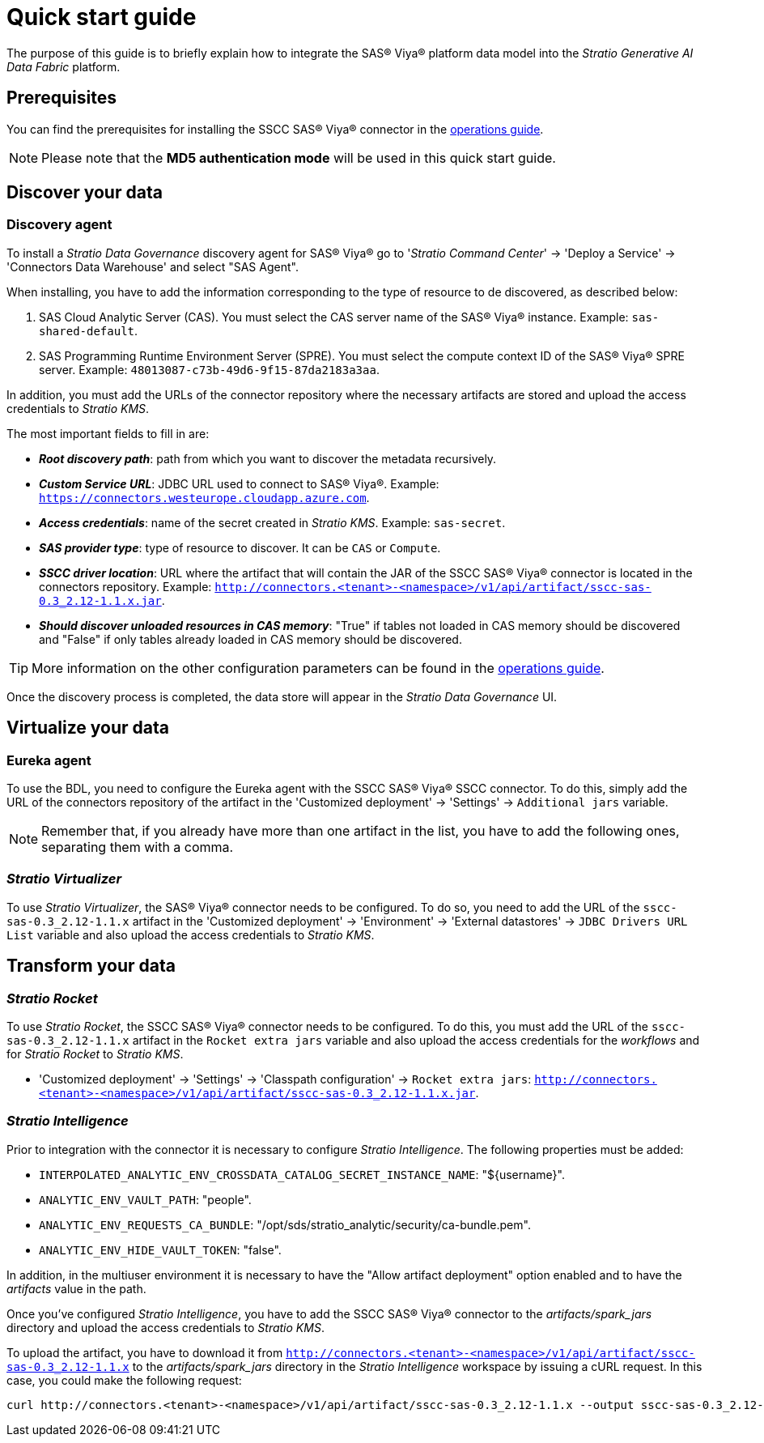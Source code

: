 = Quick start guide

The purpose of this guide is to briefly explain how to integrate the SAS® Viya® platform data model into the _Stratio Generative AI Data Fabric_ platform.

== Prerequisites

You can find the prerequisites for installing the SSCC SAS® Viya® connector in the xref:sas-viya:operations-guide.adoc#_prerequisites[operations guide].

NOTE: Please note that the *MD5 authentication mode* will be used in this quick start guide.

== Discover your data

=== Discovery agent

To install a _Stratio Data Governance_ discovery agent for SAS® Viya® go to '_Stratio Command Center_' -> 'Deploy a Service' -> 'Connectors Data Warehouse' and select "SAS Agent".

When installing, you have to add the information corresponding to the type of resource to de discovered, as described below:

. SAS Cloud Analytic Server (CAS). You must select the CAS server name of the SAS® Viya® instance. Example: `sas-shared-default`.
. SAS Programming Runtime Environment Server (SPRE). You must select the compute context ID of the SAS® Viya® SPRE server. Example: `48013087-c73b-49d6-9f15-87da2183a3aa`.

In addition, you must add the URLs of the connector repository where the necessary artifacts are stored and upload the access credentials to _Stratio KMS_.

The most important fields to fill in are:

* *_Root discovery path_*: path from which you want to discover the metadata recursively.
* *_Custom Service URL_*: JDBC URL used to connect to SAS® Viya®. Example: `https://connectors.westeurope.cloudapp.azure.com`.
* *_Access credentials_*: name of the secret created in _Stratio KMS_. Example: `sas-secret`.
* *_SAS provider type_*: type of resource to discover. It can be `CAS` or `Compute`.
* *_SSCC driver location_*: URL where the artifact that will contain the JAR of the SSCC SAS® Viya® connector is located in the connectors repository. Example: `http://connectors.<tenant>-<namespace>/v1/api/artifact/sscc-sas-0.3_2.12-1.1.x.jar`.
* *_Should discover unloaded resources in CAS memory_*: "True" if tables not loaded in CAS memory should be discovered and "False" if only tables already loaded in CAS memory should be discovered.

TIP: More information on the other configuration parameters can be found in the xref:sas-viya:operations-guide.adoc[operations guide].

Once the discovery process is completed, the data store will appear in the _Stratio Data Governance_ UI.

== Virtualize your data

=== Eureka agent

To use the BDL, you need to configure the Eureka agent with the SSCC SAS® Viya® SSCC connector. To do this, simply add the URL of the connectors repository of the artifact in the 'Customized deployment' -> 'Settings' -> `Additional jars` variable.

NOTE: Remember that, if you already have more than one artifact in the list, you have to add the following ones, separating them with a comma.

=== _Stratio Virtualizer_

To use _Stratio Virtualizer_, the SAS® Viya® connector needs to be configured. To do so, you need to add the URL of the `sscc-sas-0.3_2.12-1.1.x` artifact in the 'Customized deployment' -> 'Environment' -> 'External datastores' -> `JDBC Drivers URL List` variable and also upload the access credentials to _Stratio KMS_.

== Transform your data

=== _Stratio Rocket_

To use _Stratio Rocket_, the SSCC SAS® Viya® connector needs to be configured. To do this, you must add the URL of the `sscc-sas-0.3_2.12-1.1.x` artifact in the `Rocket extra jars` variable and also upload the access credentials for the _workflows_ and for _Stratio Rocket_ to _Stratio KMS_.

* 'Customized deployment' -> 'Settings' -> 'Classpath configuration' -> `Rocket extra jars`: `http://connectors.<tenant>-<namespace>/v1/api/artifact/sscc-sas-0.3_2.12-1.1.x.jar`.

=== _Stratio Intelligence_

Prior to integration with the connector it is necessary to configure _Stratio Intelligence_. The following properties must be added:

* `INTERPOLATED_ANALYTIC_ENV_CROSSDATA_CATALOG_SECRET_INSTANCE_NAME`: "${username}".
* `ANALYTIC_ENV_VAULT_PATH`: "people".
* `ANALYTIC_ENV_REQUESTS_CA_BUNDLE`: "/opt/sds/stratio_analytic/security/ca-bundle.pem".
* `ANALYTIC_ENV_HIDE_VAULT_TOKEN`: "false".

In addition, in the multiuser environment it is necessary to have the "Allow artifact deployment" option enabled and to have the _artifacts_ value in the path.

Once you've configured _Stratio Intelligence_, you have to add the SSCC SAS® Viya® connector to the _artifacts/spark++_++jars_ directory and upload the access credentials to _Stratio KMS_.

To upload the artifact, you have to download it from `http://connectors.<tenant>-<namespace>/v1/api/artifact/sscc-sas-0.3_2.12-1.1.x` to the _artifacts/spark++_++jars_ directory in the _Stratio Intelligence_ workspace by issuing a cURL request. In this case, you could make the following request:

[source,bash]
----
curl http://connectors.<tenant>-<namespace>/v1/api/artifact/sscc-sas-0.3_2.12-1.1.x --output sscc-sas-0.3_2.12-1.1.x
----
